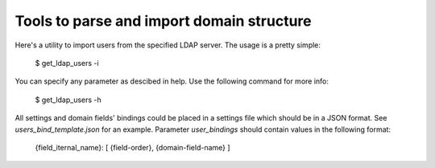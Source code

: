 ==========================================
Tools to parse and import domain structure
==========================================

Here's a utility to import users from the specified LDAP server. The usage is a pretty simple:

   $ get_ldap_users -i

You can specify any parameter as descibed in help. Use the following command for more info:

   $ get_ldap_users -h

All settings and domain fields' bindings could be placed in a settings file which should be in a JSON format. See `users_bind_template.json` for an example.
Parameter `user_bindings` should contain values in the following format:

   {field_iternal_name}: [ {field-order}, {domain-field-name} ]

